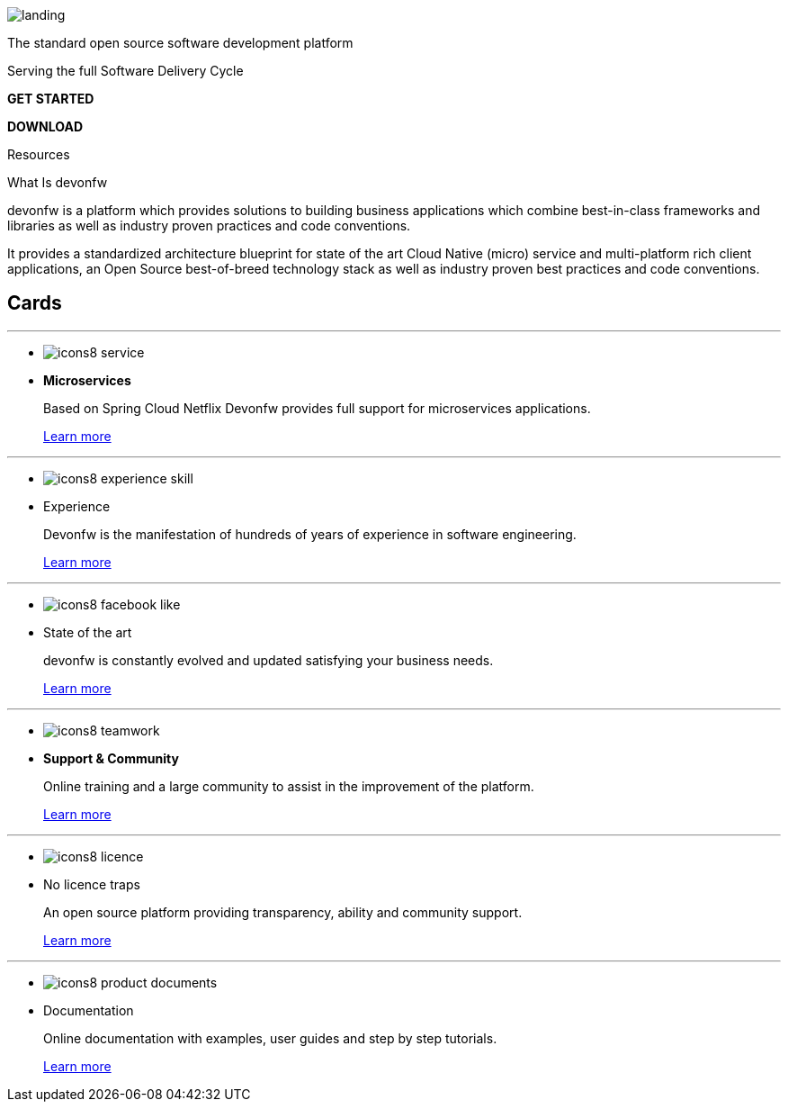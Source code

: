 :experimental:

// First section
[logo-page first-section source]
--
[.devon-bg-image]
image::images/landing.png[]

[.title1]
The standard open source software development platform

[.title2]
Serving the full Software Delivery Cycle

[.button1]
btn:[GET STARTED]
[.button2]
btn:[DOWNLOAD]

--

// Second Section
[logo-page second-section]
--
Resources

What Is devonfw

devonfw is a platform which provides solutions to building business applications which combine best-in-class frameworks and libraries as well as industry proven practices and code conventions.

It provides a standardized architecture blueprint for state of the art Cloud Native (micro) service and multi-platform rich client applications, an Open Source best-of-breed technology stack as well as industry proven best practices and code conventions.

--



// Third Section

// Fourth Section

== Cards

---
* image:images/icons8-service.png[]
* *Microservices*
+
Based on Spring Cloud Netflix Devonfw provides full support for microservices applications.
+
link:index.html[Learn more]

---
* image:images/icons8-experience_skill.png[]
* Experience
+
Devonfw is the manifestation of hundreds of years of experience in software engineering.
+
link:index.html[Learn more]

---
* image:images/icons8-facebook_like.png[]
* State of the art
+
devonfw is constantly evolved and updated  satisfying your business needs.
+
link:index.html[Learn more]

---
* image:images/icons8-teamwork.png[]
* *Support & Community*
+
Online training and a large community to assist in the improvement of the platform.
+
link:index.html[Learn more]

---
* image:images/icons8-licence.png[]
* No licence traps
+
An open source platform providing transparency, ability and community support.
+
link:index.html[Learn more]

---
* image:images/icons8-product_documents.png[]
* Documentation
+
Online documentation with examples, user guides and step by step tutorials.
+
link:index.html[Learn more]

// Fifth section



